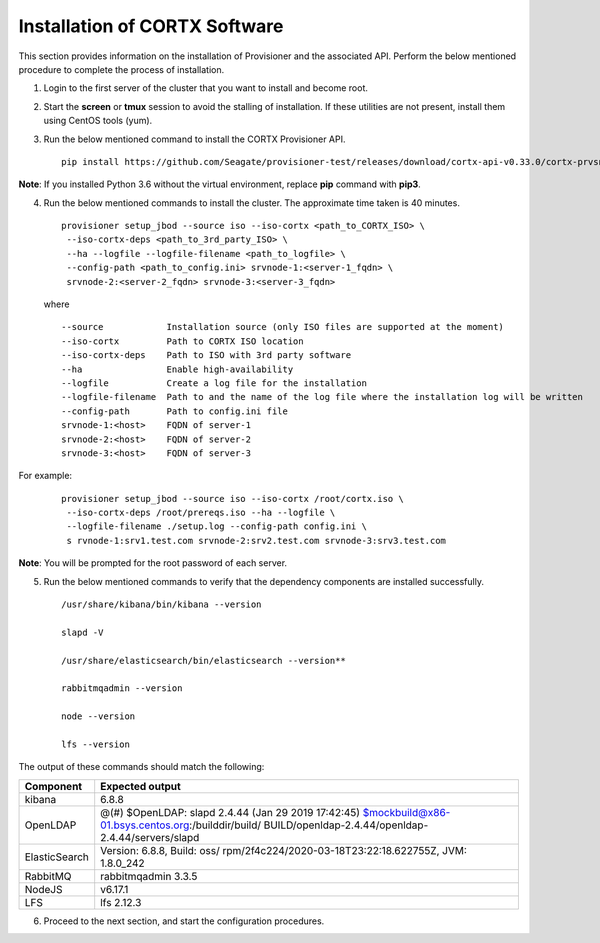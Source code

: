 ******************************
Installation of CORTX Software
******************************

This section provides information on the installation of Provisioner and the associated API. Perform the below mentioned procedure to complete the process of installation.

1. Login to the first server of the cluster that you want to install and become root.

2. Start the **screen** or **tmux** session to avoid the stalling of installation. If these utilities are not present, install them using CentOS tools (yum).

3. Run the below mentioned command to install the CORTX Provisioner API.

   ::

    pip install https://github.com/Seagate/provisioner-test/releases/download/cortx-api-v0.33.0/cortx-prvsnr-0.33.0.tar.gz
    
**Note**: If you installed Python 3.6 without the virtual environment, replace **pip** command with **pip3**.

4. Run the below mentioned commands to install the cluster. The approximate time taken is 40 minutes.

   ::

    provisioner setup_jbod --source iso --iso-cortx <path_to_CORTX_ISO> \
     --iso-cortx-deps <path_to_3rd_party_ISO> \
     --ha --logfile --logfile-filename <path_to_logfile> \
     --config-path <path_to_config.ini> srvnode-1:<server-1_fqdn> \
     srvnode-2:<server-2_fqdn> srvnode-3:<server-3_fqdn>

   where

   ::

    --source            Installation source (only ISO files are supported at the moment)
    --iso-cortx         Path to CORTX ISO location
    --iso-cortx-deps    Path to ISO with 3rd party software
    --ha                Enable high-availability
    --logfile           Create a log file for the installation
    --logfile-filename  Path to and the name of the log file where the installation log will be written
    --config-path       Path to config.ini file
    srvnode-1:<host>    FQDN of server-1
    srvnode-2:<host>    FQDN of server-2
    srvnode-3:<host>    FQDN of server-3

For example:

   ::

    provisioner setup_jbod --source iso --iso-cortx /root/cortx.iso \
     --iso-cortx-deps /root/prereqs.iso --ha --logfile \
     --logfile-filename ./setup.log --config-path config.ini \
     s rvnode-1:srv1.test.com srvnode-2:srv2.test.com srvnode-3:srv3.test.com
    
**Note**: You will be prompted for the root password of each server.

5. Run the below mentioned commands to verify that the dependency components are installed successfully.

   :: 
 
    /usr/share/kibana/bin/kibana --version
    
    slapd -V

    /usr/share/elasticsearch/bin/elasticsearch --version**

    rabbitmqadmin --version

    node --version

    lfs --version

The output of these commands should match the following:

+---------------+-----------------------------------------------------+
| **Component** |                 **Expected output**                 |
+---------------+-----------------------------------------------------+
| kibana        | 6.8.8                                               |
+---------------+-----------------------------------------------------+
| OpenLDAP      | @(#) $OpenLDAP: slapd 2.4.44 (Jan 29 2019 17:42:45) |
|               | $mockbuild@x86-01.bsys.centos.org:/builddir/build/  |
|               | BUILD/openldap-2.4.44/openldap-2.4.44/servers/slapd |
+---------------+-----------------------------------------------------+
| ElasticSearch | Version: 6.8.8, Build: oss/                         |
|               | rpm/2f4c224/2020-03-18T23:22:18.622755Z,            |
|               | JVM: 1.8.0_242                                      |
+---------------+-----------------------------------------------------+
| RabbitMQ      | rabbitmqadmin 3.3.5                                 |
+---------------+-----------------------------------------------------+
| NodeJS        | v6.17.1                                             |
+---------------+-----------------------------------------------------+
| LFS           | lfs 2.12.3                                          |
+---------------+-----------------------------------------------------+

6. Proceed to the next section, and start the configuration procedures.
